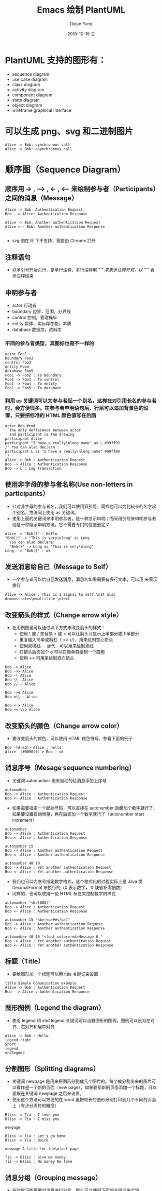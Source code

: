 #+TITLE:       Emacs 绘制 PlantUML
#+AUTHOR:      Dylan Yang
#+EMAIL:       banshiliuli1990@sina.com
#+DATE:        2016-10-19 三
#+URI:         /notes/%y/%m/%d/emacs-plantuml
#+KEYWORDS:    Emacs, PlantUML, Org-mode
#+TAGS:        PlantUML
#+LANGUAGE:    en
#+OPTIONS:     H:3 num:nil toc:nil \n:nil ::t |:t ^:nil -:nil f:t *:t <:t
#+DESCRIPTION: 在 Org-mode 中绘制 PlantUML 内容。
#+PROPERTY:    header-args :eval never-export :exports both

* PlantUML 支持的图形有：
- sequence diagram
- use case diagram
- class diagram
- activity diagram
- component diagram
- state diagram
- object diagram
- wireframe graphical interface
* 可以生成 png、svg 和二进制图片
#+BEGIN_SRC plantuml :file ../images/plantuml01.png
Alice -> Bob: synchronous call
Alice -> Bob: asynchronous call
#+END_SRC

#+RESULTS:
[[file:../images/plantuml01.png]]

* 顺序图（Sequence Diagram）
** 顺序用 -> , --> , <- , <-- 来绘制参与者（Participants）之间的消息（Message）
#+BEGIN_SRC plantuml :file ../images/plantuml02.png
Alice -> Bob: Authentication Request
Bob --> Alice: Authentication Response

Alice -> Bob: Another authentication Request
Alice <-- Bob: Another authentication Response

#+END_SRC

#+RESULTS:
[[file:../images/plantuml02.png]]

- svg 图在 IE 下不支持，需要由 Chrome 打开
** 注释语句
- 以单引号开始头行，是单行注释，多行注释用 "/'" 来表示注释开双，以 "'/" 表示注释结束
** 申明参与者
  - actor 行动者
  - boundary 边界，范围，分界线
  - control 控制，管理操纵
  - entity 实体，实际存在物，本质
  - database 数据库，资料库
*** 不同的参与者类型，其图标也是不一样的
#+BEGIN_SRC plantuml :file ../images/plantuml03.png
actor Foo1
boundary Foo2
control Foo3
entity Foo4
database Foo5
Foo1 -> Foo2 : To boundary
Foo1 -> Foo3 : To control
Foo1 -> Foo4 : To entity
Foo1 -> Foo5 : To database
#+END_SRC

#+RESULTS:
[[file:../images/plantuml03.png]]

*** 利用 as 关键词可以为参与者起一个别名，这样在对引用长名的参与者时，会方便很多。在参与者申明语句后，行尾可以追加背景色的设置，只要把标准的 HTML 颜色值写在后面
#+BEGIN_SRC plantuml :file ../images/plantum03.png
actor Bob #red
' The only defference between actor
' and participant is the drawing
participant Alice
participant "I have a really\nlong name" as L #99ff99
/' You can also declare :
participant L as "I have a really\nlong name" #99ff99
'/
Alice -> Bob : Authentication Request
Bob -> Alice : Authentication Response
Bob -> L : Log transaction
#+END_SRC

#+RESULTS:
[[file:../images/plantum03.png]]

** 使用非字母的参与者名称(Use non-letters in participants）
 - 针对非字母的参与者名，我们可以使用双引号，同样也可以为比较长的名字起个别名，方法同上使用 as 关键词。
 - 使用上面的关键词来申明参与者，是一种显示申明；而采用引号来申明参与者则是一种隐示申明方法，它不需要专门的位置去定义
#+BEGIN_SRC plantuml :file ../images/plantuml04.png
Alice -> "Bob()" : Hello
"Bob()" -> "This is very\nlong" as Long
' You can also declare:
' "Bob()" -> Long as "This is very\nlong"
Long --> "Bob()" : ok
#+END_SRC

#+RESULTS:
[[file:../images/plantuml04.png]]

** 发送消息给自己（Message to Self）
- 一个参与者可以给自己发送消息，消息名如果需要有多行文本，可以用 \n 来表示换行
#+BEGIN_SRC plantuml :file ../images/plantum05.png
Alice -> Alice : This is a signal to self.\nIt also demonstrates\nmultiline \ntext
#+END_SRC

#+RESULTS:
[[file:../images/plantum05.png]]

** 改变箭头的样式（Change arrow style）
- 在用例图里可以通过以下方式来改变箭头的样式：
  - 使用 \ 或 / 来替换 < 或 > 可以让箭头只显示上半部分或下半部分
  - 重复输入简单或斜杠（ >> //），用来绘制空心箭头
  - 使用双横线 -- 替代 - 可以用来绘制点线
  - 在箭头后面加个 o 可以在简单前绘制一个圆圈
  - 使用 <-> 可用来绘制双向箭头
#+BEGIN_SRC plantuml :file ../images/plantuml06.png
Bob -> Alice
Bob ->> Alice
Bob -\ Alice
Bob \\- Alice
Bob //-- Alice

Bob ->o Alice
Bob o\\-- Alice

Bob <-> Alice
Bob <<-\\o Alice
#+END_SRC

#+RESULTS:
[[file:../images/plantuml06.png]]

** 改变箭头的颜色（Change arrow color）
- 要改变箭头的颜色，可以使用 HTML 颜色符号，参看下面的例子
#+BEGIN_SRC plantuml :file ../images/plantuml07.png
Bob -[#red]> Alice : hello
Alice -[#0000ff]-> Bob : ok
#+END_SRC

#+RESULTS:
[[file:../images/plantuml07.png]]

** 消息序号（Mesage sequence numbering）
- 关键词 autonumber 用来自动的给消息添加上序号
#+BEGIN_SRC plantuml :file ../images/plantuml08.png
autonumber
Bob -> Alice : Authentication Request
Bob <- Alice : Authentication Response
#+END_SRC

#+RESULTS:
[[file:../images/plantuml08.png]]

- 如果需要指定一个起始号码，可以直接在 autonumber 后面加个数字就行了，如果要设置自动增量，再在后面加一个数字就行了（autonumber start increment）
#+BEGIN_SRC plantuml :file ../images/plantuml09.png
autonumber
Bob -> Alice : Authentication Request
Bob <- Alice : Authentication Response

autonumber 15
Bob -> Alice : Another authentication Request
Bob <- Alice : Another authentication Response

autonumber 40 10
Bob -> Alice : Yet another authentication Request
Bob <- Alice : Yet another authentication Response
#+END_SRC

#+RESULTS:
[[file:../images/plantuml09.png]]

- 我们也可以为序号指定数字格式，这个格式化的过程实际上是 Java 类 DecimalFormat 来执行的（0 表示数字， # 缺省补零倍数）
- 同样的，也可以使用一些 HTML 标签来控制数字的样式
#+BEGIN_SRC plantuml :file ../images/plantuml10.png
autonumber "<b>[000]"
Bob -> Alice : Authentication Request
Bob <- Alice : Authentication Response

autonumber 15 "<b>(<u>##</u>)"
Bob -> Alice : Another authentication Request
Bob <- Alice : Another authentication Response

autonumber 40 10 "<font color=red>Message 0 "
Bob -> Alice : Yet another authentication Request
Bob <- Alice : Yet another authentication Response
#+END_SRC

#+RESULTS:
[[file:../images/plantuml10.png]]

** 标题（Title）
- 要给图形加一个标题可以用 title 关键词来设置
#+BEGIN_SRC plantuml :file ../images/plantuml11.png
title Simple Comunication example
Alice -> Bob : Authentication Request
Bob --> Alice : Authentication Response
#+END_SRC

#+RESULTS:
[[file:../images/plantuml11.png]]

** 图形图例（Legend the diagram）
- 使用 legend 和 end legend 关键词可以设置图形的图例，图例可以设为左对齐、右对齐和居中对齐
#+BEGIN_SRC plantuml :file ../images/plantuml12.png
Alice -> Bob : Hello
legend right
Short
legend
endlegend
#+END_SRC

#+RESULTS:
[[file:../images/plantuml12.png]]

** 分割图形（Splitting diagrams）
- 关键词 newpage 是用来把图形分割成几个图片的。每个被分割出来的图片可以看作是一个新的页面（new page），如果要给新的页面添加一个标题，可以紧跟在关键词 newpage 之后来设置。
- 使用这个方法可以方便的在 word 里把较长的图形分别打印到几个不同的页面上（有点分页符的概念）
#+BEGIN_SRC plantuml :file ../images/plantuml13.png
Bliss -> Tia : I love you
Bliss -> Tia : I miss you

newpage 

Bliss -> Tia : Let's go home
Bliss -> Tia : Quick

newpage A title for the\nlast page

Tia -> Bliss : Give me money
Tia -> Bliss : No money No love
#+END_SRC

#+RESULTS:
[[file:../images/plantuml13.png]]

** 消息分组（Grouping message）
- 有时候可能需要对消息进行分组，那么可以使用下面的关键词来实现
  - alt/else
  - opt
  - loop
  - par
  - break
  - critical
  - group，这个关键词后面的文字会作为组名显示在图形上
- 上面的关键词后可以添加一些文本用来显示在头部（注：Group 除外，因为它后面的文本用来显示在组名的位置）。在组嵌套组的结构里可以用关键词 end 来关闭组或者说是表示一个组符号的结束符（类似 if/endif）
#+BEGIN_SRC plantuml :file ../images/plantuml14.png
  Alice -> Bob : Authentication Request
  alt successful case
    Bob -> Alice : Authentication Accepted
  else some kind of failure
    Bob -> Alice : authentication Failure
    group My own label
      Alice -> Log : Log attack start
      loop 1000 times
        Alice -> Bob : DNS Attack
      end
      Alice -> Log : Loag alice end
    end
  else Another type of failue
    Bob -> Alice : Please repeat
  end
#+END_SRC

#+RESULTS:
[[file:../images/plantuml14.png]]

** 消息注解（Notes on messages）
- 我们可能经常会在消息的左边或右边使用注解，要添加注解，只要使用 note left 或 note right 关键词就可以了。
#+BEGIN_SRC plantuml :file ../images/plantuml15.png
  Alice -> Bob : hello
  note left : this is a first note

  Bob -> Alice : ok
  note right : this is anther note

  Bob -> Bob : I am thinking
  note left 
       a note
       can also be defined
       on several lines
  end note
#+END_SRC

#+RESULTS:
[[file:../images/plantuml15.png]]

** 一些其他的注解方式（Some other notes）
- 通过使用关键词 note left of, note right of 或 note over，我们还可以把注解放置在与之相关的参与者的左边或右边，或下方。
- 通过 改变注解的背景色，我们还可以高亮一个注解文本块。
- 如果 要使用多行注解，可以使用关键词 end note 来表示注解的结束。
#+BEGIN_SRC plantuml :file ../images/plantuml16.png
  participant Alice
  participant Bob
  note left of Alice #aqua
       This is displayed
       left of Alice.
  end note

  note right of Alice : This is displayed right os Alice.
  
  note over Alice : This displayed over Alice.

  note over Alice, Bob #FFAAAA : This is displayed\n over Bob and Alice.

  note over Bob, Alice
       This is yet another
       example of 
       a long note.
  end note
#+END_SRC

#+RESULTS:
[[file:../images/plantuml16.png]]

** 使用 HTML 进行格式化（Formatting using HTML）
- 我们可以使用少量的 HTML 标签来格式化文本：
  - <b> 加粗文本
  - <u> 或 <u:#AAAAA> 或 <u:colorName> 用来加下划线
  - <i> 斜体
  - <s> 或 <s:#AAAAA> 或 <s:colorName> 用来加删除线
  - <w> 或 <w:#AAAAA> 或 <w:colorName> 用来加波浪线
  - <color:#AAAAA> 或 <color:colorName> 用来设置文本颜色
  - <back:#AAAAA> 或 <back:colorName> 用来设置背景颜色
  - <size:nn> 设置字体大小
  - <img src = "file"> 或者 <img:file> 用来添加图片，图片文件必须可以访问得到的才行。
  - <img src = "http://url"> 或者 <img:http://url> 用来添加一个互联网图片，同样的图片地址必须是可用的才行。
#+BEGIN_SRC plantuml :file ../images/plantuml17.png
participant Alice
participant "The <b>Famous</b> Bob" as Bob

Alice -> Bob : A <i>well formated</i> message
note right of Alice
  This is <back:cadetblue><size:18>displayed</size></back>
  <b>left of</b> Alice
end note
note left of Bob
  <u:red>This</u> is <color #118888>displayed</color>
  <b><color purple>left of</color> <s:red>Alice</strike> Bob</b>
end note
note over Alice, Bob
  <w:#FF33FF>This is hosted</w> by <img ./../images/code.png>
end note
#+END_SRC

#+RESULTS:
[[file:../images/plantuml17.png]]

* 用例图(Use Case Diagram)
** 用例(Usecase)
- 用例可以用一对小括号括起来表示，也可以使用 usecase 关键词来定义。用例也可以通过使用 as 关键词来设置别名，在建立关系的时候可以使用别名。
#+BEGIN_SRC plantuml :file ../images/plantuml18.png
@startuml
(Usecase One)
(Usecase Two) as (UC2)
usecase UC3
usecase (Last\nusecase) as UC4
@enduml
#+END_SRC

#+RESULTS:
[[file:../images/plantuml18.png]]

** 参与者(Actors)
- 定义参与者时，可以把参与者的名称放在两个冒号的中间，也可以用 actor 关键词来来定义参与者。同样参与者也可以使用别名。
#+BEGIN_SRC plantuml :file ../images/plantuml19.png
@startuml
:Actor 1:
:Another\nactor: as Men2
actor Men3
actor :Last actor: as Men4
@enduml
#+END_SRC

#+RESULTS:
[[file:../images/plantuml19.png]]

- 示例
#+BEGIN_SRC plantuml :file ../images/plantuml20.png
left to right direction
skinparam packageStyle rect
actor customer
actor clerk
rectangle checkout {
  customer -- (checkout)
  (checkout) .> (payment) : include
  (help) .> (checkout) : extends
  (checkout) -- clerk
}
#+END_SRC

#+RESULTS:
[[file:../images/plantuml20.png]]

* 类图(Class Diagram)
** 示例 1

* 活动图(Activity Diagram)
** 简单活动(Simple Activity)
- 在活动图中，你可以使用(*)来表示活动开始点和结束点。使用 --> 来表示箭头。
#+BEGIN_SRC plantuml :file ../images/plantuml21.png
(*) --> "First Activity"
"First Activity" --> (*)
#+END_SRC

#+RESULTS:
[[file:../images/plantuml21.png]]

** 带标注的简单(Label on arrows)
- 缺省情况下，活动图的箭头是没有标注的。但我们可以通过方括号 [labels] 来设置标注，只要把它放在箭头定义的后面就可以了。
#+BEGIN_SRC plantuml :file ../images/plantuml22.png
(*) --> "First Activity"
--> [You can put also labels] "Second Activity"
--> (*)
#+END_SRC

#+RESULTS:
[[file:../images/plantuml22.png]]

** 改变箭头的方向(Changing arrow direction)
- 我们可以使用 -> 创建一个水平箭头，也可以通过下面的方式来改变箭头的方向:
  - -down-> 向下(这个是默认的，等同于 =->=)
  - -right-> 向右
  - -left-> 向左
  - -up-> 向上

#+BEGIN_SRC plantuml :file ../images/plantuml23.png
(*) --> "1"
-right-> "2"
-down-> "3"
-left-> "4"
-le-> "5"
-up-> "6"
-l-> "7"
-do-> "8"
-d-> "9"
-> "10"
--> (*)
#+END_SRC

#+RESULTS:
[[file:../images/plantuml23.png]]

- 在描述箭头时，up|down|left|right 这几个单词的写法可以简化，用单词开头的一个或两个字母来替换就行了，比如 -down-> 也可以写成 -d-> 或者 -do-> 。

** 分支(Branches)
- 在 PlantUML 里，我们可以使用 if/then/else 关键词来定义分支。
#+BEGIN_SRC plantuml :file ../images/plantuml24.png
(*) --> "Initialisation"

if " Some Test" then
  --> [ture] "Some Activity"
  --> "Another Activity"
  -right-> (*)
else
  -> [false] "Something else"
  --> [Ending process] (*)
endif
#+END_SRC

#+RESULTS:
[[file:../images/plantuml24.png]]

** 多分支(More on Branches)
- 直接给例子:
#+BEGIN_SRC plantuml :file ../images/plantuml25.png
(*) --> if "Some Test" then
    -->[true] "1"

    if "" then
      -> "3" as a3
    else
      if "Other test" then
        -left-> "5"
        --> (*)
      else
        --> "6"
        --> (*)
      endif
    endif

  else
    ->[false] "2"
    --> (*)
  endif

  a3 --> if "last test" then
    --> "7"
    --> (*)
  else
    -> "8"
    --> (*)
  endif
#+END_SRC

#+RESULTS:
[[file:../images/plantuml25.png]]

** 同步块(Synchronization)
- 同步块可以用 "===code===" 来表示。
#+BEGIN_SRC plantuml :file ../images/plantuml26.png
(*) --> ===B1===
  --> "parallel Activity 1"
  --> ===B2===

  ===B1=== --> "Parallel Activity 2"
  --> ===B2===

  --> (*)
#+END_SRC

#+RESULTS:
[[file:../images/plantuml26.png]]

- 一个小实例
#+BEGIN_SRC plantuml :file ../images/plantuml27.png
(*) --> "Select site"
  --> "Commission architect"
  --> "Develop plan"
  --> "Bid plan" as bp
  if "" then
    -->[else] ===B1===
    --> "Do site work"
    --> ===B2===
    ===B1=== --> "Do trade work"
    --> ===B2===
    --> "Finish construction"
    --> (*)
  else
    -u->[not accepted] bp
  endif
#+END_SRC

#+RESULTS:
[[file:../images/plantuml27.png]]

** 长文本的活动描述(Long activity description)
- 在定义活动的时候，有时需要用多行文字来描述这个活动，这时我们可以在描述里添加换行符 \n，也可以使用少量的 HTML 标签。
- 以下是可以使用的 HTML 标签:
#+BEGIN_SRC html
<b>
<i>
<font size="nn"> or <size:nn> to change font size
<font color="#AAAAAA"> or <font color="colorName">
<color:#AAAAAA> or <color:colorName>
<img:file.png> to include an image
#+END_SRC

- 针对较长文本描述活动，可以起一个较短的别名(如:  _\"long text" as A1_ )，在图形定义脚本中可以使用别名，参看下面的例子中的 _A1_ 。

#+BEGIN_SRC plantuml :file ../images/plantuml28.png
(*) -l-> "this <size:20>activity</size>
         is <b>very</b> <color:red>long</color>
         and defined on serveral lines
         that contains many <i>text</i>" as A1
-up-> "Another activity\n on serveral lines"

A1 --> "Short activity\n<img:images/code.png>"
#+END_SRC

#+RESULTS:
[[file:../images/plantuml28.png]]

** 注释(Notes)
- PlantUML 可以通过在脚本里使用 note 来添加注释文本块。

*note commands:*
 - note left
 - note right
 - note top
 - note bottom

- PlantUML 用上面列表里的命令来标注一个注释块的开始，然后用 end note 来标注注释块的结束。同时 note 命令也允许使用单选定义一个广西块，详见下面的例子。
#+BEGIN_SRC plantuml :file ../images/plantuml29.png
(*) --> "Some Activity" as s
  note right: This activity has to be defined
  s --> (*)
  note left
    This note is on
    serveral lines
  end note
#+END_SRC

#+RESULTS:
[[file:../images/plantuml29.png]]

** 分区(Partition)
- 通过分区关键词 partition 可以定义一个分区，并且可以使用 HTML 的颜色码可颜色名来设置分区的背景色。在你申明一个活动时，PlantUML 会自动的把这个活动对象放置到最后使用的分区中。当然，也可以使用 end partition 关闭分区定义。

#+BEGIN_SRC plantuml :file ../images/plantuml30.png
partition Conductor
  (*) --> "Climbs on Platform"
  --> === S1 ===
  --> Bows
  end partition

  partition Aduience #LightSkyBlue
  === S1 === --> Applauds

  partition Conductor
  Bows --> === S2 ===
  --> WavesArmes
  Applauds --> === S2 ===
  end partition

  partition Orchestra #CCCCEE
  WavesArmes --> Introduction
  --> "Play music"
 end partition
#+END_SRC

#+RESULTS:
[[file:../images/plantuml30.png]]

** 图形标题(Title the diagram)
- 标题关键词 title 用来设置一个图形的标题广西，我们可以在 title 和 end title 两个关键词之间放置比较长的标题文本。
#+BEGIN_SRC plantuml :file ../images/plantuml31.png
title Simple example\nof title
  (*) --> "First activity"
  --> (*)
#+END_SRC

#+RESULTS:
[[file:../images/plantuml31.png]]

** 皮肤(Skinparam)
- 皮肤命令 skinparam 可以改变图形的颜色和字体。这些命令可以在以下的位置中使用:
  - 在图形定义里使用
  - 在包含的文件里使用
  - 在一个配置文件里使用，这个配置文件一般由命令行或 ANT 的 Task 来提供。
#+BEGIN_SRC plantuml :file ../images/plantuml32.png
skinparam backgroundColor #AAFFFF
  skinparam activityStartColor red
  skinparam activityBarColor SaddleBrown
  skinparam activityEndColor Silver
  skinparam activityBackgroundColor Peru
  skinparam activityBorderColor Peru
  skinparam activityFontName Impact
  skinparam activityShape octagon

  (*) --> "Climbs on Platform"
  --> === S1 ===
  --> Bows
  --> === S2 ===
  --> WavesArmes
  --> (*)
#+END_SRC

#+RESULTS:
[[file:../images/plantuml32.png]]

*使用 skinparam activityShape octagon 命令可以把活动图形改成八角 形的。(好像没效果！)* 

** 完整示例(Complete Example)
#+BEGIN_SRC plantuml :file ../images/plantuml32.png
'http://click.sourceforge.net/../images/activity-diagram-small.png
  title Servlet Container

  (*) --> "ClickServlet.handleRequest()"
  --> "new Page"

  if "Page.onSecurityCheck" then
    ->[true] "Page.onInit()"

    if "isForward?" then
      ->[no] "Process controls"

      if "continue processing?" then
        -->[yes] ===RENDERING===
      else
        -->[no] ===REDIRECT_CHECK===
      endif

    else
      -->[yes] ===RENDERING===
    endif

    if "is Post?" then
      -->[yes] "Page.onPost()"
      --> "Page.onRender()" as render
      --> ===REDIRECT_CHECK===
    else
      -->[no] "Page.onGet()"
      --> render
    endif

  else
    -->[false] ===REDIRECT_CHECK===
  endif

  if "Do redirect?" then
    ->[yes] "redirect request"
    --> ==BEFORE_DESTORY===
  else
    if "Do Forward?" then
      -left->[yes] "Forward request"
      --> ==BEFORE_DESTORY===
    else
      -right->[no] "Render page template"
      --> ==BEFORE_DESTORY===
    endif
  endif

  --> "Page.onDestory()"
  -->(*)
#+END_SRC

#+RESULTS:
[[file:../images/plantuml32.png]]

* 活动图 Beta
- Beta 版本的活动图简化了活动图的符号定义。
** 简单活动(Simple Activity)
- 在这个例子中，活动元素从一个：开始，然后到一个；结束。开始和结束符号，可以用 start 和 end 两个关键词来表示。
#+BEGIN_SRC plantuml :file ../images/plantuml33.png
start

:Hello world;

:This is on defined on
serveral **lines**;

Stop
#+END_SRC

#+RESULTS:
[[file:../images/plantuml33.png]]

** 条件符号(Conditional)
- 和之前一样，还是使用 if,then 和 else 关键词，但分支条件的标签 Labels 可以直接写在关键词 then 和 else 的后面，并用小括号括起来就可以了(如：(labels))。
#+BEGIN_SRC plantuml :file ../images/plantuml34.png
start
if (graphviz installed?) then (yes)
   :process all\ndiagrams;
else (no)
   :process only
   __sequence__ and __activity__ diagrams;
endif

stop
#+END_SRC

#+RESULTS:
[[file:../images/plantuml34.png]]

- 在新版本里除了使用 else 外，还新加了一个 elseif 关键词，有了这个语法，我们就可以绘制一系列条件的活动图。
#+BEGIN_SRC plantuml :file ../images/plantuml35.png
start
  if (condition A) then (yes)
    :Text1;
  elseif (condition B) then (yes)
    :Text2;
    stop
  elseif (condition C) then (yes)
    :Text 3;
  elseif (condition D) then (yes)
    :Text 4;
  else (nothing)
    :Text else;
  endif
  stop
#+END_SRC

#+RESULTS:
[[file:../images/plantuml35.png]]

** 重复循环(Repeat Loop)
- 通过 repeat 和 repeat while 关键词可以创建循环结构的图形。
#+BEGIN_SRC plantuml :file ../images/plantuml35.png
start

  repeat
    :read data;
    :generate diagrams;
  repeat while (more data?)

  stop
#+END_SRC

#+RESULTS:
[[file:../images/plantuml35.png]]

** 条件循环(While Loop)
- 要创建条件循环结构的图形可以通过使用 while 和 end while 两个关键词来实现。如果要给条件分支加上标注，可以在 while 条件后加上一个 is 关键词，然后用小括号括上要标注的内容；在 end while 后可以直接用小括号括上要标注的内容。
#+BEGIN_SRC plantuml :file ../images/plantuml36.png
start
  while (data available?) is (not empty)
    :read data;
    :generate diagrams;
  end while (empty)
stop
#+END_SRC

#+RESULTS:
[[file:../images/plantuml36.png]]

** 并行处理(Parallel Processing)
- fork, fork again 和 end fork 三个关键词用来表示并行处理结构。
#+BEGIN_SRC plantuml :file ../images/plantuml37.png
start
  if (multiprocessor?) then (yes)
    fork
      :Treatment 1;
    fork again
      :Treatment 2;
    end fork
  else (monoproc)
    :Treatment 1;
    :Treatment 2;
  endif
stop
#+END_SRC

#+RESULTS:
[[file:../images/plantuml37.png]]

** 注释的文本样式(Notes)
- 注解里的文本样式是通过 _Creole wiki syntax_ 来实现的。
#+BEGIN_SRC plantuml :file ../images/plantuml38.png
start
  :fool;
  note left: This is a note
  :foo2;
  note right
    This note is on serveral
    //lines// and can
    contain <b>HTML</b>
    ====
    * Calling the method ""foo()"" is prohibited
  end note
stop
#+END_SRC

#+RESULTS:
[[file:../images/plantuml38.png]]

** 颜色(Color)
- 为活动元素指定背景色可以直接在活动开始标记：前加上颜色描述：
#+BEGIN_SRC plantuml :file ../images/plantuml39.png
start
  #purple:starting progress;
  :reading configuration files
  These files must do be edited at this point;
  #00AAAA:ending of the process;
stop
#+END_SRC

#+RESULTS:
[[file:../images/plantuml39.png]]

** 完整示例(Complete Example)
#+BEGIN_SRC plantuml :file ../images/plantuml40.png
start
  :ClickServlet.handleRequest();
  :new page;
  if (Page.onSecurityCheck) then (true)
    :(Page.onInit();
    if (isForward?) then (no)
      :Process controls;
      if (continue processing?) then (no)
        stop
      endif

      if (isPost?) then (yes)
        :Page.onPost();
      else (no)
        :Page.onGet();
      endif
      :Page.onRender();
    endif
  else (false)
  endif

  if (do redirect?) then (yes)
    :redirect process;
  else
    if (do forward?) then (yes)
      :Forward request;
    else (no)
      :Render page template;
    endif
  endif

stop
#+END_SRC

#+RESULTS:
[[file:../images/plantuml40.png]]
